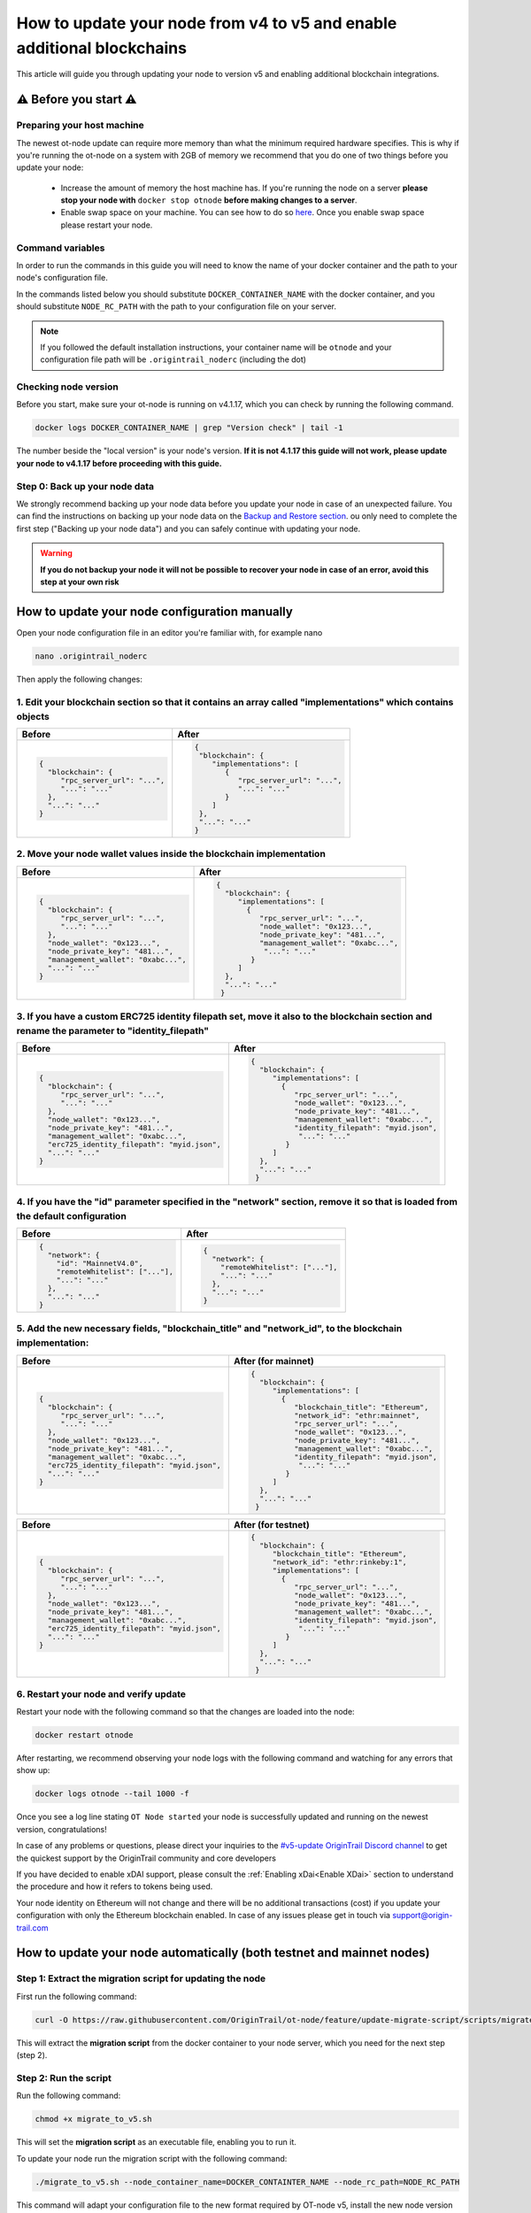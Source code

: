 How to update your node from v4 to v5 and enable additional blockchains
=======================================================================

This article will guide you through updating your node to version v5 and enabling additional blockchain integrations.

⚠️ Before you start ⚠️
------------------------

Preparing your host machine
~~~~~~~~~~~~~~~~~~~~~~~~~~~

The newest ot-node update can require more memory than what the minimum required hardware specifies. This is why if you're
running the ot-node on a system with 2GB of memory we recommend that you do one of two things before you update your node:

    * Increase the amount of memory the host machine has. If you're running the node on a server **please stop your node with** ``docker stop otnode`` **before making changes to a server**.
    * Enable swap space on your machine. You can see how to do so `here <https://linuxize.com/post/create-a-linux-swap-file/>`_. Once you enable swap space please restart your node.

Command variables
~~~~~~~~~~~~~~~~~

In order to run the commands in this guide you will need to know the name of your docker container and the path to your node's configuration file.

In the commands listed below you should substitute ``DOCKER_CONTAINER_NAME`` with the docker container, and you should substitute ``NODE_RC_PATH`` with the path to your configuration file on your server.

.. note::

    If you followed the default installation instructions, your container name will be ``otnode`` and your configuration file path will be ``.origintrail_noderc`` (including the dot)

Checking node version
~~~~~~~~~~~~~~~~~~~~~

Before you start, make sure your ot-node is running on v4.1.17, which you can check by running the following command.

.. code:: bash

    docker logs DOCKER_CONTAINER_NAME | grep "Version check" | tail -1

The number beside the "local version" is your node's version. **If it is not 4.1.17 this guide will not work, please update your node to v4.1.17 before proceeding with this guide.**


Step 0: Back up your node data
~~~~~~~~~~~~~~~~~~~~~~~~~~~~~~

We strongly recommend backing up your node data before you update your node in case of an unexpected failure.
You can find the instructions on backing up your node data on the `Backup and Restore section <backup-and-restore.html>`__.
ou only need to complete the first step ("Backing up your node data") and you can safely continue with updating your node.

.. warning:: **If you do not backup your node it will not be possible to recover your node in case of an error, avoid this step at your own risk**


How to update your node configuration manually
----------------------------------------------

Open your node configuration file in an editor you're familiar with, for example nano

.. code:: bash

    nano .origintrail_noderc


Then apply the following changes:


1. Edit your blockchain section so that it contains an array called "implementations" which contains objects
~~~~~~~~~~~~~~~~~~~~~~~~~~~~~~~~~~~~~~~~~~~~~~~~~~~~~~~~~~~~~~~~~~~~~~~~~~~~~~~~~~~~~~~~~~~~~~~~~~~~~~~~~~~~

+------------------------------------+-------------------------------------+
|           Before                   |              After                  |
+====================================+=====================================+
| .. code-block:: json               |.. code-block:: json                 |
|                                    |                                     |
|   {                                |  {                                  |
|     "blockchain": {                |   "blockchain": {                   |
|        "rpc_server_url": "...",    |      "implementations": [           |
|        "...": "..."                |         {                           |
|     },                             |            "rpc_server_url": "...", |
|     "...": "..."                   |            "...": "..."             |
|   }                                |         }                           |
|                                    |      ]                              |
|                                    |   },                                |
|                                    |   "...": "..."                      |
|                                    |  }                                  |
|                                    |                                     |
+------------------------------------+-------------------------------------+


2. Move your node wallet values inside the blockchain implementation
~~~~~~~~~~~~~~~~~~~~~~~~~~~~~~~~~~~~~~~~~~~~~~~~~~~~~~~~~~~~~~~~~~~~

+--------------------------------------+----------------------------------------------+
|           Before                     |              After                           |
+======================================+==============================================+
| .. code-block:: json                 |.. code-block:: json                          |
|                                      |                                              |
|   {                                  |  {                                           |
|     "blockchain": {                  |    "blockchain": {                           |
|        "rpc_server_url": "...",      |       "implementations": [                   |
|        "...": "..."                  |         {                                    |
|     },                               |            "rpc_server_url": "...",          |
|     "node_wallet": "0x123...",       |            "node_wallet": "0x123...",        |
|     "node_private_key": "481...",    |            "node_private_key": "481...",     |
|     "management_wallet": "0xabc...", |            "management_wallet": "0xabc...",  |
|     "...": "..."                     |             "...": "..."                     |
|   }                                  |          }                                   |
|                                      |       ]                                      |
|                                      |    },                                        |
|                                      |    "...": "..."                              |
|                                      |   }                                          |
|                                      |                                              |
+--------------------------------------+----------------------------------------------+



3. If you have a custom ERC725 identity filepath set, move it also to the blockchain section and rename the parameter to "identity_filepath"
~~~~~~~~~~~~~~~~~~~~~~~~~~~~~~~~~~~~~~~~~~~~~~~~~~~~~~~~~~~~~~~~~~~~~~~~~~~~~~~~~~~~~~~~~~~~~~~~~~~~~~~~~~~~~~~~~~~~~~~~~~~~~~~~~~~~~~~~~~~~

+------------------------------------------------+-----------------------------------------------+
|           Before                               |              After                            |
+================================================+===============================================+
| .. code-block:: json                           |.. code-block:: json                           |
|                                                |                                               |
|   {                                            |  {                                            |
|     "blockchain": {                            |    "blockchain": {                            |
|        "rpc_server_url": "...",                |       "implementations": [                    |
|        "...": "..."                            |         {                                     |
|     },                                         |            "rpc_server_url": "...",           |
|     "node_wallet": "0x123...",                 |            "node_wallet": "0x123...",         |
|     "node_private_key": "481...",              |            "node_private_key": "481...",      |
|     "management_wallet": "0xabc...",           |            "management_wallet": "0xabc...",   |
|     "erc725_identity_filepath": "myid.json",   |            "identity_filepath": "myid.json",  |
|     "...": "..."                               |             "...": "..."                      |
|   }                                            |          }                                    |
|                                                |       ]                                       |
|                                                |    },                                         |
|                                                |    "...": "..."                               |
|                                                |   }                                           |
|                                                |                                               |
+------------------------------------------------+-----------------------------------------------+


4. If you have the "id" parameter specified in the "network" section, remove it so that is loaded from the default configuration
~~~~~~~~~~~~~~~~~~~~~~~~~~~~~~~~~~~~~~~~~~~~~~~~~~~~~~~~~~~~~~~~~~~~~~~~~~~~~~~~~~~~~~~~~~~~~~~~~~~~~~~~~~~~~~~~~~~~~~~~~~~~~~~~

+------------------------------------------------+-----------------------------------------------+
|           Before                               |              After                            |
+================================================+===============================================+
| .. code-block:: json                           |.. code-block:: json                           |
|                                                |                                               |
|   {                                            |  {                                            |
|     "network": {                               |    "network": {                               |
|       "id": "MainnetV4.0",                     |      "remoteWhitelist": ["..."],              |
|       "remoteWhitelist": ["..."],              |      "...": "..."                             |
|       "...": "..."                             |    },                                         |
|     },                                         |    "...": "..."                               |
|     "...": "..."                               |  }                                            |
|   }                                            |                                               |
|                                                |                                               |
|                                                |                                               |
+------------------------------------------------+-----------------------------------------------+

5. Add the new necessary fields, "blockchain_title" and "network_id", to the blockchain implementation:
~~~~~~~~~~~~~~~~~~~~~~~~~~~~~~~~~~~~~~~~~~~~~~~~~~~~~~~~~~~~~~~~~~~~~~~~~~~~~~~~~~~~~~~~~~~~~~~~~~~~~~~

+------------------------------------------------+-----------------------------------------------+
|           Before                               |              After (for mainnet)              |
+================================================+===============================================+
| .. code-block:: json                           |.. code-block:: json                           |
|                                                |                                               |
|   {                                            |  {                                            |
|     "blockchain": {                            |    "blockchain": {                            |
|        "rpc_server_url": "...",                |       "implementations": [                    |
|        "...": "..."                            |         {                                     |
|     },                                         |            "blockchain_title": "Ethereum",    |
|     "node_wallet": "0x123...",                 |            "network_id": "ethr:mainnet",      |
|     "node_private_key": "481...",              |            "rpc_server_url": "...",           |
|     "management_wallet": "0xabc...",           |            "node_wallet": "0x123...",         |
|     "erc725_identity_filepath": "myid.json",   |            "node_private_key": "481...",      |
|     "...": "..."                               |            "management_wallet": "0xabc...",   |
|   }                                            |            "identity_filepath": "myid.json",  |
|                                                |             "...": "..."                      |
|                                                |          }                                    |
|                                                |       ]                                       |
|                                                |    },                                         |
|                                                |    "...": "..."                               |
|                                                |   }                                           |
|                                                |                                               |
+------------------------------------------------+-----------------------------------------------+

+------------------------------------------------+-----------------------------------------------+
|           Before                               |              After (for testnet)              |
+================================================+===============================================+
| .. code-block:: json                           |.. code-block:: json                           |
|                                                |                                               |
|   {                                            |  {                                            |
|     "blockchain": {                            |    "blockchain": {                            |
|        "rpc_server_url": "...",                |       "blockchain_title": "Ethereum",         |
|        "...": "..."                            |       "network_id": "ethr:rinkeby:1",         |
|     },                                         |       "implementations": [                    |
|     "node_wallet": "0x123...",                 |         {                                     |
|     "node_private_key": "481...",              |            "rpc_server_url": "...",           |
|     "management_wallet": "0xabc...",           |            "node_wallet": "0x123...",         |
|     "erc725_identity_filepath": "myid.json",   |            "node_private_key": "481...",      |
|     "...": "..."                               |            "management_wallet": "0xabc...",   |
|   }                                            |            "identity_filepath": "myid.json",  |
|                                                |             "...": "..."                      |
|                                                |          }                                    |
|                                                |       ]                                       |
|                                                |    },                                         |
|                                                |    "...": "..."                               |
|                                                |   }                                           |
|                                                |                                               |
+------------------------------------------------+-----------------------------------------------+


6. Restart your node and verify update
~~~~~~~~~~~~~~~~~~~~~~~~~~~~~~~~~~~~~~

Restart your node with the following command so that the changes are loaded into the node:

.. code:: bash

    docker restart otnode

After restarting, we recommend observing your node logs with the following command and watching for any errors that show up:

.. code:: bash

    docker logs otnode --tail 1000 -f


Once you see a log line stating ``OT Node started`` your node is successfully updated and running on the newest version, congratulations!


In case of any problems or questions, please direct your inquiries to the
`#v5-update OriginTrail Discord channel  <https://discord.gg/breb2qx57D>`__ to
get the quickest support by the OriginTrail community and core developers

If you have decided to enable xDAI support, please consult the :ref:`Enabling xDai<Enable XDai>` section to understand the procedure
and how it refers to tokens being used.

Your node identity on Ethereum will not change and there will be no additional transactions (cost) if you update your
configuration with only the Ethereum blockchain enabled. In case of any issues please get in touch via support@origin-trail.com

How to update your node automatically (both testnet and mainnet nodes)
----------------------------------------------------------------------


Step 1: Extract the migration script for updating the node
~~~~~~~~~~~~~~~~~~~~~~~~~~~~~~~~~~~~~~~~~~~~~~~~~~~~~~~~~~~

First run the following command:

.. code:: bash

    curl -O https://raw.githubusercontent.com/OriginTrail/ot-node/feature/update-migrate-script/scripts/migrate_to_v5.sh

This will extract the **migration script** from the docker container to your node server, which you need for the next step (step 2).


Step 2: Run the script
~~~~~~~~~~~~~~~~~~~~~~

Run the following command:

.. code:: bash

    chmod +x migrate_to_v5.sh

This will set the **migration script** as an executable file, enabling you to run it.


To update your node run the migration script with the following command:

.. code:: bash

    ./migrate_to_v5.sh --node_container_name=DOCKER_CONTAINTER_NAME --node_rc_path=NODE_RC_PATH

This command will adapt your configuration file to the new format required by OT-node v5,
install the new node version and restart your node so it starts running on the new version.

.. note::

    If you're using the default docker container name and configuration file path you can just run the command without
    any parameters (shown below) instead of the command shown above.

    .. code:: bash

        ./migrate_to_v5.sh


Step 3: Verifying the update
~~~~~~~~~~~~~~~~~~~~~~~~~~~~

After the migration script finishes executing, we recommend observing your node logs with the following command and watching for any errors that show up.

.. code:: bash

    docker logs DOCKER_CONTAINER_NAME --tail 1000 -f


Once you see a log line stating ``OT Node started`` your node is successfully updated and running on the newest version, congratulations!


In case of any problems or questions, please direct your inquiries to the
`#v5-update OriginTrail Discord channel  <https://discord.gg/breb2qx57D>`__ to
get the quickest support by the OriginTrail community and core developers


Step 4: Enabling additional blockchain integrations
~~~~~~~~~~~~~~~~~~~~~~~~~~~~~~~~~~~~~~~~~~~~~~~~~~~

Once you've updated your node to version 5 you can follow the steps below to enable newly introduced OriginTrail
blockchain implementations such as xDai on mainnet or an additional rinkeby implementation on testnet.

The instructions below explain how to enable the xDai implementation on a mainnet node, if you're running a testnet node
got to the :ref:`Testnet Update steps<Testnet Update>`.


.. _Enable XDai:

MAINNET UPDATE: Enabling xDai on OriginTrail mainnet
~~~~~~~~~~~~~~~~~~~~~~~~~~~~~~~~~~~~~~~~~~~~~~~~~~~~

Before you start: Acquiring funds
^^^^^^^^^^^^^^^^^^^^^^^^^^^^^^^^^
In order for your node to operate with the xDAI blockchain, you're going to need TRAC on xDAI and xDai tokens,
in the same way that your node needs TRAC and ETH to function on Ethereum.

    * To acquire xDai tokens, please check the `official xDAI docs on how to obtain xDAI tokens <https://www.xdaichain.com/for-users/get-xdai-tokens>`__.

    * To acquire TRAC on xDAI you should use the `xDai bridge <https://omni.xdaichain.com/>`__ (instructions on how to use the bridge are found `here <https://docs.tokenbridge.net/eth-xdai-amb-bridge/multi-token-extension/ui-to-transfer-tokens/transfer-erc20>`__) to transfer your TRAC tokens from Ethereum to xDai.


.. note:: For your OT node to run on xDAI blockchain you will need at least 3000 TRAC on xDAI as the minimum required stake to run an ODN node.

Edit your configuration
^^^^^^^^^^^^^^^^^^^^^^^

The first thing to do when implementing the xDai blockchain is to open your node **config file** (which is in the root
folder and by default it will be named ``.origintrail_noderc`` ).

In order to edit your config file, you should open it in a text editor and change it’s contents.
For example, if you're familiar with using the **nano** editor, you could run this command:

.. code:: bash

    nano .origintrail_noderc

Once you’ve opened the config file for editing, find the blockchain object and the "implementations" array and add
another object  to the config, so that it looks as follows:

.. code:: json

    {
        "implementations": [
            {
                "blockchain_title": "Ethereum",
                "network_id": "ethr:mainnet",
                "node_wallet": "your_wallet_address",
                "node_private_key": "your_wallet_private_key",
                "management_wallet": "your_management_wallet",
                "identity_filepath": "erc_725_identity.json",
                "rpc_server_url": "your_rpc_url"
            },
            {
                "blockchain_title": "xDai",
                "network_id": "xdai:mainnet",
                "node_wallet": "your_wallet_address",
                "node_private_key": "your_wallet_private_key",
                "management_wallet": "your_management_wallet",
                "identity_filepath": "xdai_identity.json"
            }
        ]
    }

Replace the values starting with **your\_**  (your_wallet_address, your_wallet_private_key, your_management_wallet, your_rpc_url)
with real values and save your changes.


.. note::

    You can use different wallets for different blockchain implementations, assuming you have the appropriate funds on
    the wallet you specified for each blockchain implementation (ETH and TRAC for the Ethereum implementation and
    xDai and xTRAC for the xDai implementation). In the case of Ethereum and xDAI, you can use the same wallet
    as they are compatible.


Restart your node
^^^^^^^^^^^^^^^^^

Once you've edited the config, restart your node by running the command below to apply the changes to your node.

.. code::

    docker restart DOCKER_CONTAINER_NAME

Once your node starts it should create a new blockchain identity and profile and start listening to blockchain events on the xDai blockchain.

You can verify that your node successfully connected to the xDai blockchain by checking that there is a log similar to
the one pictured below (notice the **xdai:mainnet** blockchain id)


.. image:: xdai-profile-creation.png

After that your node will listen to blockchain events from the xDai blockchain and will accept offers that are published
via xDai. **Your node is successfully running on the xDai chain, congratulations!**

.. note::

    If you wish to set a custom ``dh_price_factor`` value, you should know that it should be specified inside the
    implementation object (for example, below the ``network_id`` parameter) and thus you need to add the parameter
    inside every blockchain implementation you have declared.


.. _Testnet Update:

TESTNET UPDATE: Enabling the additional rinkeby implementation for OriginTrail testnet nodes
~~~~~~~~~~~~~~~~~~~~~~~~~~~~~~~~~~~~~~~~~~~~~~~~~~~~~~~~~~~~~~~~~~~~~~~~~~~~~~~~~~~~~~~~~~~~

Before you start: Acquiring funds
^^^^^^^^^^^^^^^^^^^^^^^^^^^^^^^^^

In order to attach your node to the additional testnet rinkeby ODN implementation, you're going to need at least
3000 ATRAC tokens and 0.01 rinkeby Ether on your wallet.

To acquire the ATRAC, you can use the ODN-Faucet discord bot by joining our Discord server then sending a message with
``!fundme your_wallet_address`` (replace ``your_wallet_address`` with the actual wallet address). You can see an example
of how to do it in the image below:

.. image:: faucet-usage.png

Edit your configuration
^^^^^^^^^^^^^^^^^^^^^^^

The first thing to do when implementing the additional implementation is to open your node **config file** (which is in
the root folder and by default it will be named ``.origintrail_noderc`` ).

In order to edit your config file, you should open it in a text editor and change it’s contents.
For example, if you're familiar with using the **nano** editor, you could run this command:

.. code:: bash

    nano .origintrail_noderc

Once you’ve opened the config file for editing, find the blockchain object and the "implementations" array and add
another object  to the config, so that it looks as follows:

.. code:: json

    {
        "implementations": [
              {
                  "blockchain_title": "Ethereum",
                  "network_id": "ethr:rinkeby:1",
                  "node_wallet": "your_wallet_address",
                  "node_private_key": "your_wallet_private_key",
                  "management_wallet": "your_management_wallet",
                  "identity_filepath": "erc_725_identity.json",
                  "rpc_server_url": "your_rpc_url"
              },
              {
                  "blockchain_title": "xDai",
                  "network_id": "ethr:rinkeby:2",
                  "node_wallet": "your_wallet_address",
                  "node_private_key": "your_wallet_private_key",
                  "management_wallet": "your_management_wallet",
                  "identity_filepath": "rinkeby_2_identity.json",
                  "rpc_server_url": "your_rpc_url"
              }
        ]
    }

Replace the values starting with **your\_**  (your_wallet_address, your_wallet_private_key, your_management_wallet,
your_rpc_url) with real values and save your changes.

.. note::

    You can use different wallets for different blockchain implementations, assuming you have the appropriate funds
    on the wallet you specified for each blockchain implementation

Restart your node
^^^^^^^^^^^^^^^^^

Once you've edited the config, restart your node by running the command below to apply the changes to your node.

.. code:: bash

    docker restart DOCKER_CONTAINER_NAME


Once your node starts it should create a new blockchain identity and profile and start listening to blockchain events.

You can verify that your node successfully connected to the additional implementation by checking that there is a
log similar to the one pictured below  (notice the **ethr:rinkeby:2** blockchain id):

.. image:: rinkeby-2-profile-creation.png

After that your node will listen to blockchain events from the additional implementation and will accept offers that
are replicated using it.
**Your node is successfully running on multiple blockchain implementations simultaneously, congratulations!**

In case of any problems or questions, please direct your inquiries to the
`#v5-update OriginTrail Discord channel  <https://discord.gg/breb2qx57D>`__ to
get the quickest support by the OriginTrail community and core developers
